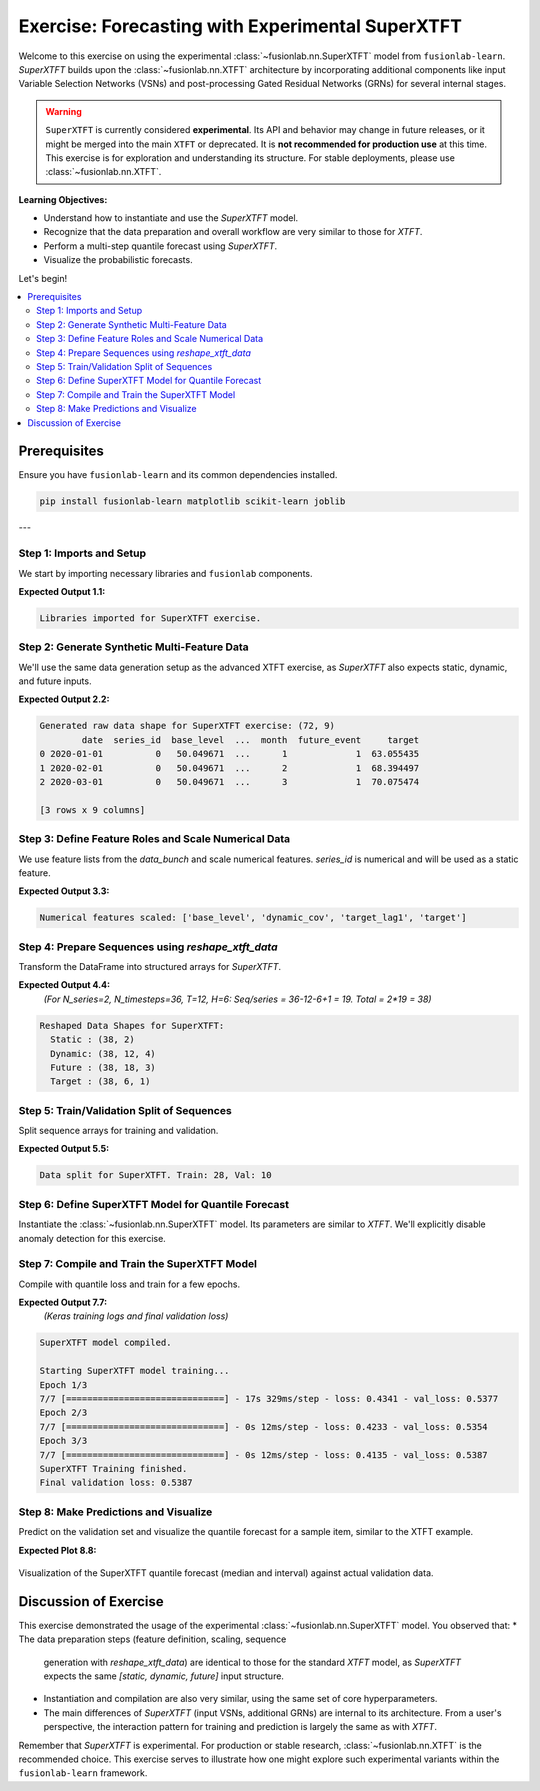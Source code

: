 .. _exercise_experimental_super_tft:

==================================================
Exercise: Forecasting with Experimental SuperXTFT
==================================================

Welcome to this exercise on using the experimental
:class:`~fusionlab.nn.SuperXTFT` model from ``fusionlab-learn``.
`SuperXTFT` builds upon the :class:`~fusionlab.nn.XTFT` architecture
by incorporating additional components like input Variable Selection
Networks (VSNs) and post-processing Gated Residual Networks (GRNs)
for several internal stages.

.. warning::
   ``SuperXTFT`` is currently considered **experimental**. Its API and
   behavior may change in future releases, or it might be merged into
   the main ``XTFT`` or deprecated. It is **not recommended for
   production use** at this time. This exercise is for exploration
   and understanding its structure. For stable deployments, please use
   :class:`~fusionlab.nn.XTFT`.

**Learning Objectives:**

* Understand how to instantiate and use the `SuperXTFT` model.
* Recognize that the data preparation and overall workflow are very
  similar to those for `XTFT`.
* Perform a multi-step quantile forecast using `SuperXTFT`.
* Visualize the probabilistic forecasts.

Let's begin!

.. contents::
   :local:
   :depth: 2

Prerequisites
-------------

Ensure you have ``fusionlab-learn`` and its common dependencies
installed.

.. code-block:: bash

   pip install fusionlab-learn matplotlib scikit-learn joblib

---

Step 1: Imports and Setup
~~~~~~~~~~~~~~~~~~~~~~~~~
We start by importing necessary libraries and ``fusionlab`` components.

.. code-block:: python
   :linenos:

   import numpy as np
   import pandas as pd
   import tensorflow as tf
   import matplotlib.pyplot as plt
   from sklearn.model_selection import train_test_split
   from sklearn.preprocessing import StandardScaler
   import os
   import joblib
   import warnings

   # FusionLab imports
   from fusionlab.nn.transformers import SuperXTFT # Import SuperXTFT
   from fusionlab.nn.utils import reshape_xtft_data
   from fusionlab.nn.losses import combined_quantile_loss
   from fusionlab.datasets.make import make_multi_feature_time_series

   # Suppress warnings and TF logs
   warnings.filterwarnings('ignore')
   os.environ['TF_CPP_MIN_LOG_LEVEL'] = '2'
   tf.get_logger().setLevel('ERROR')
   if hasattr(tf, 'autograph'):
       tf.autograph.set_verbosity(0)

   exercise_output_dir_super_xtft = "./super_xtft_exercise_outputs"
   os.makedirs(exercise_output_dir_super_xtft, exist_ok=True)

   print("Libraries imported for SuperXTFT exercise.")

**Expected Output 1.1:**

.. code-block:: text

   Libraries imported for SuperXTFT exercise.

Step 2: Generate Synthetic Multi-Feature Data
~~~~~~~~~~~~~~~~~~~~~~~~~~~~~~~~~~~~~~~~~~~~~
We'll use the same data generation setup as the advanced XTFT exercise,
as `SuperXTFT` also expects static, dynamic, and future inputs.

.. code-block:: python
   :linenos:

   n_items_sxtft = 2
   n_timesteps_sxtft = 36 # Shorter for quicker run
   rng_seed_sxtft = 42
   np.random.seed(rng_seed_sxtft)
   tf.random.set_seed(rng_seed_sxtft)

   data_bunch_sxtft = make_multi_feature_time_series(
       n_series=n_items_sxtft, n_timesteps=n_timesteps_sxtft,
       freq='MS', seasonality_period=12,
       seed=rng_seed_sxtft, as_frame=False
   )
   df_raw_sxtft = data_bunch_sxtft.frame.copy()
   print(f"Generated raw data shape for SuperXTFT exercise: {df_raw_sxtft.shape}")
   print(df_raw_sxtft.head(3))

**Expected Output 2.2:**

.. code-block:: text

   Generated raw data shape for SuperXTFT exercise: (72, 9)
           date  series_id  base_level  ...  month  future_event     target
   0 2020-01-01          0   50.049671  ...      1             1  63.055435
   1 2020-02-01          0   50.049671  ...      2             1  68.394497
   2 2020-03-01          0   50.049671  ...      3             1  70.075474

   [3 rows x 9 columns]
   
Step 3: Define Feature Roles and Scale Numerical Data
~~~~~~~~~~~~~~~~~~~~~~~~~~~~~~~~~~~~~~~~~~~~~~~~~~~~~
We use feature lists from the `data_bunch` and scale numerical features.
`series_id` is numerical and will be used as a static feature.

.. code-block:: python
   :linenos:

   target_col_sxtft = data_bunch_sxtft.target_col
   dt_col_sxtft = data_bunch_sxtft.dt_col
   static_cols_sxtft = data_bunch_sxtft.static_features
   dynamic_cols_sxtft = data_bunch_sxtft.dynamic_features
   future_cols_sxtft = data_bunch_sxtft.future_features
   spatial_cols_sxtft = [data_bunch_sxtft.spatial_id_col]

   scalers_sxtft = {}
   num_cols_to_scale_sxtft = ['base_level', 'dynamic_cov',
                              'target_lag1', target_col_sxtft]
   df_scaled_sxtft = df_raw_sxtft.copy()

   for col in num_cols_to_scale_sxtft:
       if col in df_scaled_sxtft.columns and \
          pd.api.types.is_numeric_dtype(df_scaled_sxtft[col]):
           scaler = StandardScaler()
           df_scaled_sxtft[col] = scaler.fit_transform(df_scaled_sxtft[[col]])
           scalers_sxtft[col] = scaler
   print(f"\nNumerical features scaled: {num_cols_to_scale_sxtft}")

**Expected Output 3.3:**

.. code-block:: text

   Numerical features scaled: ['base_level', 'dynamic_cov', 'target_lag1', 'target']

Step 4: Prepare Sequences using `reshape_xtft_data`
~~~~~~~~~~~~~~~~~~~~~~~~~~~~~~~~~~~~~~~~~~~~~~~~~~~
Transform the DataFrame into structured arrays for `SuperXTFT`.

.. code-block:: python
   :linenos:

   time_steps_sxtft = 12
   forecast_horizons_sxtft = 6

   s_data_sxtft, d_data_sxtft, f_data_sxtft, t_data_sxtft = \
       reshape_xtft_data(
           df=df_scaled_sxtft, dt_col=dt_col_sxtft,
           target_col=target_col_sxtft,
           dynamic_cols=dynamic_cols_sxtft,
           static_cols=static_cols_sxtft, # Includes series_id, base_level
           future_cols=future_cols_sxtft,
           spatial_cols=spatial_cols_sxtft,
           time_steps=time_steps_sxtft,
           forecast_horizons=forecast_horizons_sxtft,
           verbose=0 # Suppress reshape logs for brevity
       )
   print(f"\nReshaped Data Shapes for SuperXTFT:")
   print(f"  Static : {s_data_sxtft.shape}")
   print(f"  Dynamic: {d_data_sxtft.shape}")
   print(f"  Future : {f_data_sxtft.shape}")
   print(f"  Target : {t_data_sxtft.shape}")

**Expected Output 4.4:**
   *(For N_series=2, N_timesteps=36, T=12, H=6:
   Seq/series = 36-12-6+1 = 19. Total = 2*19 = 38)*

.. code-block:: text

   Reshaped Data Shapes for SuperXTFT:
     Static : (38, 2)
     Dynamic: (38, 12, 4)
     Future : (38, 18, 3)
     Target : (38, 6, 1)

Step 5: Train/Validation Split of Sequences
~~~~~~~~~~~~~~~~~~~~~~~~~~~~~~~~~~~~~~~~~~~
Split sequence arrays for training and validation.

.. code-block:: python
   :linenos:

   val_split_sxtft_frac = 0.25 # Using a bit more for validation
   n_samples_sxtft = s_data_sxtft.shape[0]
   split_idx_sxtft = int(n_samples_sxtft * (1 - val_split_sxtft_frac))

   X_s_train_sxtft, X_s_val_sxtft = s_data_sxtft[:split_idx_sxtft], s_data_sxtft[split_idx_sxtft:]
   X_d_train_sxtft, X_d_val_sxtft = d_data_sxtft[:split_idx_sxtft], d_data_sxtft[split_idx_sxtft:]
   X_f_train_sxtft, X_f_val_sxtft = f_data_sxtft[:split_idx_sxtft], f_data_sxtft[split_idx_sxtft:]
   y_t_train_sxtft, y_t_val_sxtft = t_data_sxtft[:split_idx_sxtft], t_data_sxtft[split_idx_sxtft:]

   train_inputs_sxtft = [X_s_train_sxtft, X_d_train_sxtft, X_f_train_sxtft]
   val_inputs_sxtft = [X_s_val_sxtft, X_d_val_sxtft, X_f_val_sxtft]

   print(f"\nData split for SuperXTFT. Train: {len(y_t_train_sxtft)}, "
         f"Val: {len(y_t_val_sxtft)}")

**Expected Output 5.5:**

.. code-block:: text

   Data split for SuperXTFT. Train: 28, Val: 10

Step 6: Define SuperXTFT Model for Quantile Forecast
~~~~~~~~~~~~~~~~~~~~~~~~~~~~~~~~~~~~~~~~~~~~~~~~~~~~
Instantiate the :class:`~fusionlab.nn.SuperXTFT` model. Its parameters
are similar to `XTFT`. We'll explicitly disable anomaly detection for
this exercise.

.. code-block:: python
   :linenos:

   quantiles_sxtft = [0.1, 0.5, 0.9]
   output_dim_sxtft = 1

   s_dim_sxtft = X_s_train_sxtft.shape[-1]
   d_dim_sxtft = X_d_train_sxtft.shape[-1]
   f_dim_sxtft = X_f_train_sxtft.shape[-1]

   super_xtft_model_ex = SuperXTFT(
       static_input_dim=s_dim_sxtft,
       dynamic_input_dim=d_dim_sxtft,
       future_input_dim=f_dim_sxtft,
       forecast_horizon=forecast_horizons_sxtft,
       quantiles=quantiles_sxtft,
       output_dim=output_dim_sxtft,
       # Minimal HPs for faster demo
       embed_dim=8, lstm_units=16, attention_units=8,
       hidden_units=16, num_heads=1, dropout_rate=0.0,
       max_window_size=time_steps_sxtft, memory_size=10,
       scales=None,
       anomaly_detection_strategy=None, # Explicitly disable
       anomaly_loss_weight=0.0
   )
   print("\nSuperXTFT model instantiated (anomaly detection disabled).")

Step 7: Compile and Train the SuperXTFT Model
~~~~~~~~~~~~~~~~~~~~~~~~~~~~~~~~~~~~~~~~~~~~~
Compile with quantile loss and train for a few epochs.

.. code-block:: python
   :linenos:

   loss_fn_sxtft = combined_quantile_loss(quantiles=quantiles_sxtft)
   super_xtft_model_ex.compile(
       optimizer=tf.keras.optimizers.Adam(learning_rate=0.005),
       loss=loss_fn_sxtft
       )
   print("SuperXTFT model compiled.")

   # Optional: Build model with dummy inputs to print summary
   # try:
   #     dummy_s = tf.zeros((1, s_dim_sxtft))
   #     dummy_d = tf.zeros((1, time_steps_sxtft, d_dim_sxtft))
   #     dummy_f = tf.zeros((1, time_steps_sxtft + forecast_horizons_sxtft, f_dim_sxtft))
   #     super_xtft_model_ex([dummy_s, dummy_d, dummy_f])
   #     super_xtft_model_ex.summary(line_length=90)
   # except Exception as e:
   #     print(f"Model build/summary error: {e}")

   print("\nStarting SuperXTFT model training...")
   history_sxtft = super_xtft_model_ex.fit(
       train_inputs_sxtft, y_t_train_sxtft,
       validation_data=(val_inputs_sxtft, y_t_val_sxtft),
       epochs=3, batch_size=4, verbose=1 # Short run for demo
   )
   print("SuperXTFT Training finished.")
   if history_sxtft and history_sxtft.history.get('val_loss'):
       val_loss_sxtft = history_sxtft.history['val_loss'][-1]
       print(f"Final validation loss: {val_loss_sxtft:.4f}")

**Expected Output 7.7:**
   *(Keras training logs and final validation loss)*

.. code-block:: text

   SuperXTFT model compiled.

   Starting SuperXTFT model training...
   Epoch 1/3
   7/7 [==============================] - 17s 329ms/step - loss: 0.4341 - val_loss: 0.5377
   Epoch 2/3
   7/7 [==============================] - 0s 12ms/step - loss: 0.4233 - val_loss: 0.5354
   Epoch 3/3
   7/7 [==============================] - 0s 12ms/step - loss: 0.4135 - val_loss: 0.5387
   SuperXTFT Training finished.
   Final validation loss: 0.5387

Step 8: Make Predictions and Visualize
~~~~~~~~~~~~~~~~~~~~~~~~~~~~~~~~~~~~~~
Predict on the validation set and visualize the quantile forecast for
a sample item, similar to the XTFT example.

.. code-block:: python
   :linenos:

   print("\nMaking quantile predictions with SuperXTFT...")
   val_pred_scaled_sxtft = super_xtft_model_ex.predict(
       val_inputs_sxtft, verbose=0
       )
   print(f"Scaled prediction output shape: {val_pred_scaled_sxtft.shape}")

   # Inverse Transform (simplified, assumes target was scaled)
   target_scaler_sxtft = scalers_sxtft.get(target_col_sxtft)
   if target_scaler_sxtft:
       num_val_sxtft = X_s_val_sxtft.shape[0]
       num_q_sxtft = len(quantiles_sxtft)

       pred_flat_sxtft = val_pred_scaled_sxtft.reshape(-1, num_q_sxtft)
       actual_flat_sxtft = y_t_val_sxtft.reshape(-1, 1)

       pred_inv_sxtft = target_scaler_sxtft.inverse_transform(pred_flat_sxtft)
       actual_inv_sxtft = target_scaler_sxtft.inverse_transform(actual_flat_sxtft)

       pred_final_sxtft = pred_inv_sxtft.reshape(val_pred_scaled_sxtft.shape)
       actual_final_sxtft = actual_inv_sxtft.reshape(y_t_val_sxtft.shape)
       print("Predictions and actuals inverse transformed.")
   else:
       print("Warning: Target scaler not found. Plotting scaled values.")
       pred_final_sxtft = val_pred_scaled_sxtft
       actual_final_sxtft = y_t_val_sxtft

   # --- Visualization for one sample item ---
   sample_idx_sxtft = 0 # Plot the first validation sequence
   if len(actual_final_sxtft) > sample_idx_sxtft:
       actual_sxtft_item = actual_final_sxtft[sample_idx_sxtft, :, 0]
       pred_q_sxtft_item = pred_final_sxtft[sample_idx_sxtft, :, :]
       steps_axis_sxtft = np.arange(1, forecast_horizons_sxtft + 1)

       plt.figure(figsize=(12, 6))
       plt.plot(steps_axis_sxtft, actual_sxtft_item,
                label='Actual Sales', marker='o', linestyle='--')
       plt.plot(steps_axis_sxtft, pred_q_sxtft_item[:, 1], # Median
                label='Median Forecast (q=0.5)', marker='x')
       plt.fill_between(
           steps_axis_sxtft, pred_q_sxtft_item[:, 0], pred_q_sxtft_item[:, 2],
           color='lightcoral', alpha=0.4,
           label='Interval (q0.1-q0.9)'
       )
       plt.title(f'SuperXTFT Quantile Forecast (Sample {sample_idx_sxtft})')
       plt.xlabel('Forecast Step'); plt.ylabel(target_col_sxtft)
       plt.legend(); plt.grid(True); plt.tight_layout()
       # fig_path_sxtft = os.path.join(
       # exercise_output_dir_super_xtft,
       # "exercise_super_xtft_forecast.png")
       # plt.savefig(fig_path_sxtft)
       plt.show()
       print("\nSuperXTFT quantile forecast plot generated.")
   else:
       print("\nNot enough validation samples to plot.")


**Expected Plot 8.8:**

.. figure:: ../../images/exercise_super_xtft_forecast.png
   :alt: SuperXTFT Quantile Forecast Exercise
   :align: center
   :width: 80%

   Visualization of the SuperXTFT quantile forecast (median and
   interval) against actual validation data.

Discussion of Exercise
-------------------------
This exercise demonstrated the usage of the experimental
:class:`~fusionlab.nn.SuperXTFT` model. You observed that:
* The data preparation steps (feature definition, scaling, sequence
  generation with `reshape_xtft_data`) are identical to those for
  the standard `XTFT` model, as `SuperXTFT` expects the same
  `[static, dynamic, future]` input structure.
* Instantiation and compilation are also very similar, using the
  same set of core hyperparameters.
* The main differences of `SuperXTFT` (input VSNs, additional GRNs)
  are internal to its architecture. From a user's perspective, the
  interaction pattern for training and prediction is largely the same
  as with `XTFT`.

Remember that `SuperXTFT` is experimental. For production or stable
research, :class:`~fusionlab.nn.XTFT` is the recommended choice. This
exercise serves to illustrate how one might explore such experimental
variants within the ``fusionlab-learn`` framework.

